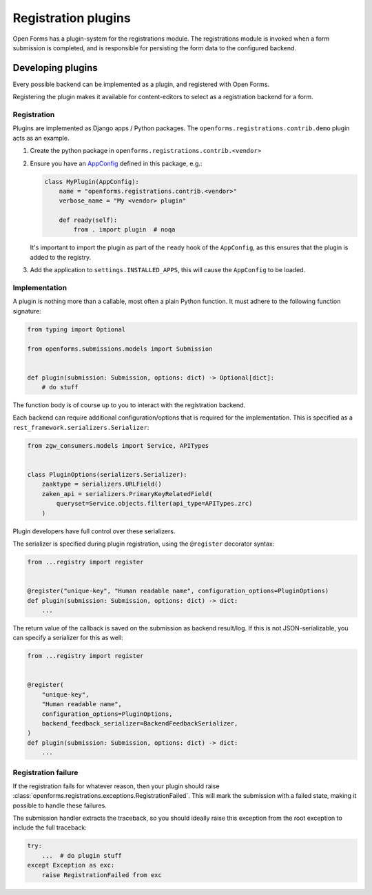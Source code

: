 ====================
Registration plugins
====================

Open Forms has a plugin-system for the registrations module. The registrations module
is invoked when a form submission is completed, and is responsible for persisting the
form data to the configured backend.

Developing plugins
==================

Every possible backend can be implemented as a plugin, and registered with Open Forms.

Registering the plugin makes it available for content-editors to select as a registration
backend for a form.

Registration
------------

Plugins are implemented as Django apps / Python packages. The
``openforms.registrations.contrib.demo`` plugin acts as an example.

1. Create the python package in ``openforms.registrations.contrib.<vendor>``
2. Ensure you have an AppConfig_ defined in this package, e.g.:

   .. code-block:: python

       class MyPlugin(AppConfig):
           name = "openforms.registrations.contrib.<vendor>"
           verbose_name = "My <vendor> plugin"

           def ready(self):
               from . import plugin  # noqa

   It's important to import the plugin as part of the ``ready`` hook of the ``AppConfig``,
   as this ensures that the plugin is added to the registry.

3. Add the application to ``settings.INSTALLED_APPS``, this will cause the ``AppConfig``
   to be loaded.

Implementation
--------------

A plugin is nothing more than a callable, most often a plain Python function. It must
adhere to the following function signature:

.. code-block:: python

    from typing import Optional

    from openforms.submissions.models import Submission


    def plugin(submission: Submission, options: dict) -> Optional[dict]:
        # do stuff


The function body is of course up to you to interact with the registration backend.

Each backend can require additional configuration/options that is required for the
implementation. This is specified as a ``rest_framework.serializers.Serializer``:

.. code-block:: python

    from zgw_consumers.models import Service, APITypes


    class PluginOptions(serializers.Serializer):
        zaaktype = serializers.URLField()
        zaken_api = serializers.PrimaryKeyRelatedField(
            queryset=Service.objects.filter(api_type=APITypes.zrc)
        )

Plugin developers have full control over these serializers.

The serializer is specified during plugin registration, using the ``@register``
decorator syntax:

.. code-block:: python

    from ...registry import register


    @register("unique-key", "Human readable name", configuration_options=PluginOptions)
    def plugin(submission: Submission, options: dict) -> dict:
        ...


The return value of the callback is saved on the submission as backend result/log. If
this is not JSON-serializable, you can specify a serializer for this as well:

.. code-block:: python

    from ...registry import register


    @register(
        "unique-key",
        "Human readable name",
        configuration_options=PluginOptions,
        backend_feedback_serializer=BackendFeedbackSerializer,
    )
    def plugin(submission: Submission, options: dict) -> dict:
        ...


Registration failure
--------------------

If the registration fails for whatever reason, then your plugin should raise
:class:`openforms.registrations.exceptions.RegistrationFailed`. This will mark the
submission with a failed state, making it possible to handle these failures.

The submission handler extracts the traceback, so you should ideally raise this exception
from the root exception to include the full traceback:

.. code-block:: python

    try:
        ...  # do plugin stuff
    except Exception as exc:
        raise RegistrationFailed from exc

.. _AppConfig: https://docs.djangoproject.com/en/2.2/ref/applications/
